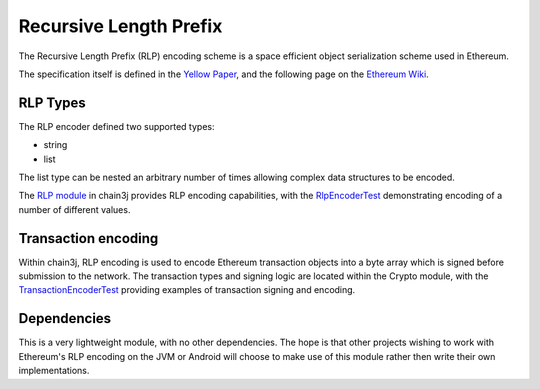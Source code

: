 Recursive Length Prefix
=======================

The Recursive Length Prefix (RLP) encoding scheme is a space efficient object serialization scheme
used in Ethereum.

The specification itself is defined in the `Yellow Paper <http://gavwood.com/paper.pdf>`_,
and the following page on the `Ethereum Wiki <https://github.com/ethereum/wiki/wiki/RLP>`_.


RLP Types
---------

The RLP encoder defined two supported types:

- string
- list

The list type can be nested an arbitrary number of times allowing complex data structures to be
encoded.


The `RLP module <https://github.com/chain3j/chain3j/tree/master/rlp>`_ in chain3j provides RLP encoding
capabilities, with the
`RlpEncoderTest <https://github.com/chain3j/chain3j/blob/master/rlp/src/test/java/org/chain3j/rlp/RlpEncoderTest.java>`_
demonstrating encoding of a number of different values.


Transaction encoding
--------------------

Within chain3j, RLP encoding is used to encode Ethereum transaction objects into a byte array which
is signed before submission to the network. The transaction types and signing logic are located
within the Crypto module, with the
`TransactionEncoderTest <https://github.com/chain3j/chain3j/blob/master/crypto/src/test/java/org/chain3j/crypto/TransactionEncoderTest.java>`_
providing examples of transaction signing and encoding.


Dependencies
------------

This is a very lightweight module, with no other dependencies. The hope is that other
projects wishing to work with Ethereum's RLP encoding on the JVM or Android  will choose to make
use of this module rather then write their own implementations.
